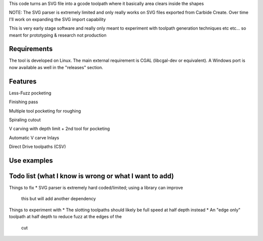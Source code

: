 This code turns an SVG file into a gcode toolpath where it basically area
clears inside the shapes

NOTE: The SVG parser is extremely limited and only really works on SVG files
exported from Carbide Create. Over time I'll work on expanding the SVG
import capability

This is very early stage software and really only meant to experiment with
toolpath generation techniques etc etc... so meant for prototyping &
research not production


Requirements
------------
The tool is developed on Linux. The main external requirement is CGAL
(libcgal-dev or equivalent). A Windows port is now available as well in the
"releases" section.


Features
--------

Less-Fuzz pocketing


Finishing pass


Multiple tool pocketing for roughing


Spiraling cutout


V carving with depth limit + 2nd tool for pocketing


Automatic V carve Inlays


Direct Drive toolpaths (CSV)




Use examples
------------




Todo list (what I know is wrong or what I want to add)
------------------------------------------------------

Things to fix
* SVG parser is extremely hard coded/limited; using a library can improve
  this but will add another dependency


Things to experiment with
* The slotting toolpaths should likely be full speed at half depth instead
* An "edge only" toolpath at half depth to reduce fuzz at the edges of the
  cut



